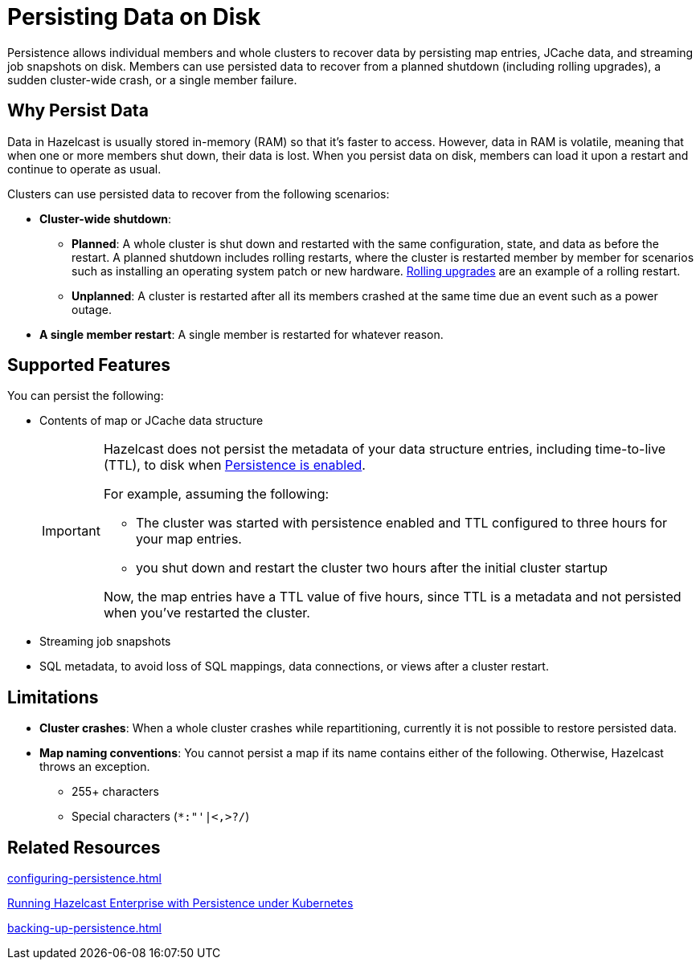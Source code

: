 = Persisting Data on Disk
:description: Persistence allows individual members and whole clusters to recover data by persisting map entries, JCache data, and streaming job snapshots on disk. Members can use persisted data to recover from a planned shutdown (including rolling upgrades), a sudden cluster-wide crash, or a single member failure.
:toc-levels: 3
:page-enterprise: true

{description}

== Why Persist Data

Data in Hazelcast is usually stored in-memory (RAM) so that it's faster to access. However, data in RAM is volatile, meaning that when one or more members shut down, their data is lost. When you persist data on disk, members can load it upon a restart and continue to operate as usual.

Clusters can use persisted data to recover from the following scenarios:

- **Cluster-wide shutdown**:

** **Planned**: A whole cluster is shut down and restarted with the same configuration, state, and data as before the restart. A planned shutdown includes rolling restarts, where the cluster is restarted member by member for scenarios such as installing an operating system patch or new hardware. xref:maintain-cluster:rolling-upgrades.adoc[Rolling upgrades] are an example of a rolling restart.
** **Unplanned**: A cluster is restarted after all its members crashed at the same time due an event such as a power outage.
- **A single member restart**: A single member is restarted for whatever reason.

== Supported Features

You can persist the following:

* Contents of map or JCache data structure
+
[IMPORTANT]
====
Hazelcast does not persist the metadata of your data structure entries, including time-to-live (TTL), to disk when xref:storage:configuring-persistence.adoc#quickstart-configuration[Persistence is enabled].

For example, assuming the following:

* The cluster was started with persistence enabled and TTL configured to three hours for your map entries.
* you shut down and restart the cluster two hours after the initial cluster startup

Now, the map entries have a TTL value of five hours, since TTL is a metadata and not persisted when you've restarted the cluster.
====
* Streaming job snapshots
* SQL metadata, to avoid loss of SQL mappings, data connections, or views after a cluster restart.

== Limitations

- **Cluster crashes**: When a whole
cluster crashes while repartitioning, currently it is
not possible to restore persisted data.

- **Map naming conventions**: You cannot persist a map if its name contains either of the following. Otherwise, Hazelcast throws an exception.
** 255+ characters
** Special characters (`*``:``"``'``|``<````,``>``?``/`)

== Related Resources

xref:configuring-persistence.adoc[]

xref:kubernetes:kubernetes-auto-discovery.adoc#running-hazelcast-enterprise-with-persistence-under-kubernetes[Running Hazelcast Enterprise with Persistence under Kubernetes]

xref:backing-up-persistence.adoc[]
